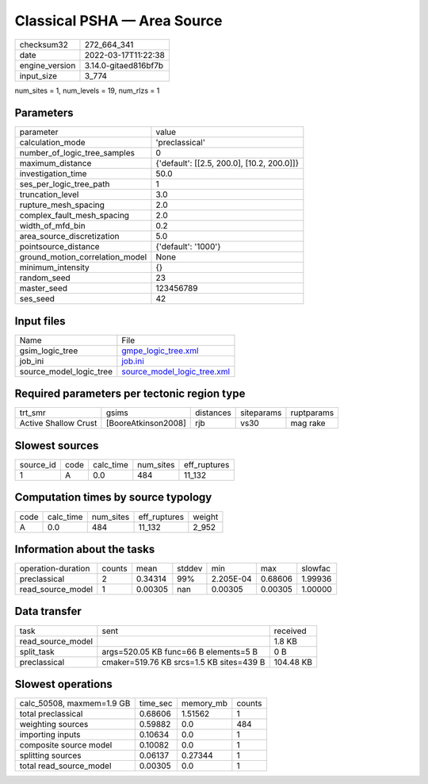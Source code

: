 Classical PSHA — Area Source
============================

+----------------+----------------------+
| checksum32     | 272_664_341          |
+----------------+----------------------+
| date           | 2022-03-17T11:22:38  |
+----------------+----------------------+
| engine_version | 3.14.0-gitaed816bf7b |
+----------------+----------------------+
| input_size     | 3_774                |
+----------------+----------------------+

num_sites = 1, num_levels = 19, num_rlzs = 1

Parameters
----------
+---------------------------------+--------------------------------------------+
| parameter                       | value                                      |
+---------------------------------+--------------------------------------------+
| calculation_mode                | 'preclassical'                             |
+---------------------------------+--------------------------------------------+
| number_of_logic_tree_samples    | 0                                          |
+---------------------------------+--------------------------------------------+
| maximum_distance                | {'default': [[2.5, 200.0], [10.2, 200.0]]} |
+---------------------------------+--------------------------------------------+
| investigation_time              | 50.0                                       |
+---------------------------------+--------------------------------------------+
| ses_per_logic_tree_path         | 1                                          |
+---------------------------------+--------------------------------------------+
| truncation_level                | 3.0                                        |
+---------------------------------+--------------------------------------------+
| rupture_mesh_spacing            | 2.0                                        |
+---------------------------------+--------------------------------------------+
| complex_fault_mesh_spacing      | 2.0                                        |
+---------------------------------+--------------------------------------------+
| width_of_mfd_bin                | 0.2                                        |
+---------------------------------+--------------------------------------------+
| area_source_discretization      | 5.0                                        |
+---------------------------------+--------------------------------------------+
| pointsource_distance            | {'default': '1000'}                        |
+---------------------------------+--------------------------------------------+
| ground_motion_correlation_model | None                                       |
+---------------------------------+--------------------------------------------+
| minimum_intensity               | {}                                         |
+---------------------------------+--------------------------------------------+
| random_seed                     | 23                                         |
+---------------------------------+--------------------------------------------+
| master_seed                     | 123456789                                  |
+---------------------------------+--------------------------------------------+
| ses_seed                        | 42                                         |
+---------------------------------+--------------------------------------------+

Input files
-----------
+-------------------------+--------------------------------------------------------------+
| Name                    | File                                                         |
+-------------------------+--------------------------------------------------------------+
| gsim_logic_tree         | `gmpe_logic_tree.xml <gmpe_logic_tree.xml>`_                 |
+-------------------------+--------------------------------------------------------------+
| job_ini                 | `job.ini <job.ini>`_                                         |
+-------------------------+--------------------------------------------------------------+
| source_model_logic_tree | `source_model_logic_tree.xml <source_model_logic_tree.xml>`_ |
+-------------------------+--------------------------------------------------------------+

Required parameters per tectonic region type
--------------------------------------------
+----------------------+---------------------+-----------+------------+------------+
| trt_smr              | gsims               | distances | siteparams | ruptparams |
+----------------------+---------------------+-----------+------------+------------+
| Active Shallow Crust | [BooreAtkinson2008] | rjb       | vs30       | mag rake   |
+----------------------+---------------------+-----------+------------+------------+

Slowest sources
---------------
+-----------+------+-----------+-----------+--------------+
| source_id | code | calc_time | num_sites | eff_ruptures |
+-----------+------+-----------+-----------+--------------+
| 1         | A    | 0.0       | 484       | 11_132       |
+-----------+------+-----------+-----------+--------------+

Computation times by source typology
------------------------------------
+------+-----------+-----------+--------------+--------+
| code | calc_time | num_sites | eff_ruptures | weight |
+------+-----------+-----------+--------------+--------+
| A    | 0.0       | 484       | 11_132       | 2_952  |
+------+-----------+-----------+--------------+--------+

Information about the tasks
---------------------------
+--------------------+--------+---------+--------+-----------+---------+---------+
| operation-duration | counts | mean    | stddev | min       | max     | slowfac |
+--------------------+--------+---------+--------+-----------+---------+---------+
| preclassical       | 2      | 0.34314 | 99%    | 2.205E-04 | 0.68606 | 1.99936 |
+--------------------+--------+---------+--------+-----------+---------+---------+
| read_source_model  | 1      | 0.00305 | nan    | 0.00305   | 0.00305 | 1.00000 |
+--------------------+--------+---------+--------+-----------+---------+---------+

Data transfer
-------------
+-------------------+------------------------------------------+-----------+
| task              | sent                                     | received  |
+-------------------+------------------------------------------+-----------+
| read_source_model |                                          | 1.8 KB    |
+-------------------+------------------------------------------+-----------+
| split_task        | args=520.05 KB func=66 B elements=5 B    | 0 B       |
+-------------------+------------------------------------------+-----------+
| preclassical      | cmaker=519.76 KB srcs=1.5 KB sites=439 B | 104.48 KB |
+-------------------+------------------------------------------+-----------+

Slowest operations
------------------
+---------------------------+----------+-----------+--------+
| calc_50508, maxmem=1.9 GB | time_sec | memory_mb | counts |
+---------------------------+----------+-----------+--------+
| total preclassical        | 0.68606  | 1.51562   | 1      |
+---------------------------+----------+-----------+--------+
| weighting sources         | 0.59882  | 0.0       | 484    |
+---------------------------+----------+-----------+--------+
| importing inputs          | 0.10634  | 0.0       | 1      |
+---------------------------+----------+-----------+--------+
| composite source model    | 0.10082  | 0.0       | 1      |
+---------------------------+----------+-----------+--------+
| splitting sources         | 0.06137  | 0.27344   | 1      |
+---------------------------+----------+-----------+--------+
| total read_source_model   | 0.00305  | 0.0       | 1      |
+---------------------------+----------+-----------+--------+